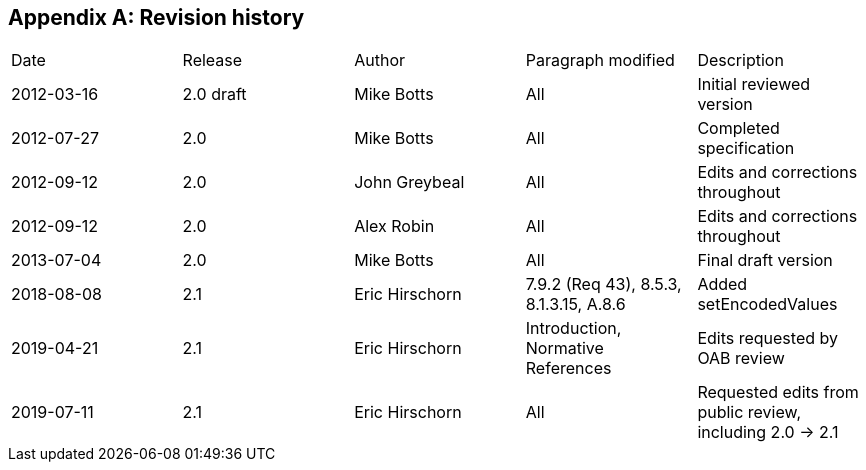 [appendix]
== Revision history

[cols="1,1,1,1,1"]
|===
|Date |Release |Author |Paragraph modified |Description
|2012-03-16 | 2.0 draft | Mike Botts | All | Initial reviewed version
|2012-07-27 |2.0 |Mike Botts |All |Completed specification
|2012-09-12 |2.0 |John Greybeal |All |Edits and corrections throughout
|2012-09-12 |2.0 |Alex Robin |All |Edits and corrections throughout
|2013-07-04 |2.0 |Mike Botts |All |Final draft version
|2018-08-08 |2.1 |Eric Hirschorn |7.9.2 (Req 43), 8.5.3, 8.1.3.15, A.8.6 |Added setEncodedValues
|2019-04-21 |2.1 |Eric Hirschorn |Introduction, Normative References |Edits requested by OAB review
|2019-07-11 |2.1 |Eric Hirschorn |All |Requested edits from public review, including 2.0 -> 2.1
